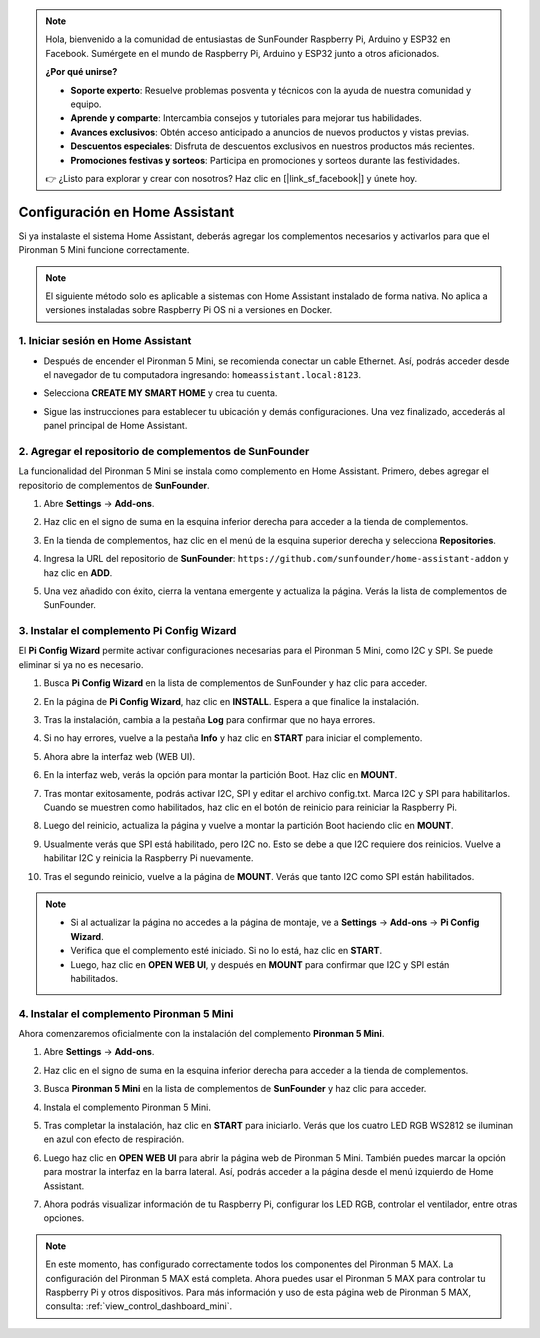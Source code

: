 .. note::

    Hola, bienvenido a la comunidad de entusiastas de SunFounder Raspberry Pi, Arduino y ESP32 en Facebook. Sumérgete en el mundo de Raspberry Pi, Arduino y ESP32 junto a otros aficionados.

    **¿Por qué unirse?**

    - **Soporte experto**: Resuelve problemas posventa y técnicos con la ayuda de nuestra comunidad y equipo.
    - **Aprende y comparte**: Intercambia consejos y tutoriales para mejorar tus habilidades.
    - **Avances exclusivos**: Obtén acceso anticipado a anuncios de nuevos productos y vistas previas.
    - **Descuentos especiales**: Disfruta de descuentos exclusivos en nuestros productos más recientes.
    - **Promociones festivas y sorteos**: Participa en promociones y sorteos durante las festividades.

    👉 ¿Listo para explorar y crear con nosotros? Haz clic en [|link_sf_facebook|] y únete hoy.

Configuración en Home Assistant
============================================

Si ya instalaste el sistema Home Assistant, deberás agregar los complementos necesarios y activarlos para que el Pironman 5 Mini funcione correctamente.

.. note::

    El siguiente método solo es aplicable a sistemas con Home Assistant instalado de forma nativa. No aplica a versiones instaladas sobre Raspberry Pi OS ni a versiones en Docker.

1. Iniciar sesión en Home Assistant
--------------------------------------------

* Después de encender el Pironman 5 Mini, se recomienda conectar un cable Ethernet. Así, podrás acceder desde el navegador de tu computadora ingresando: ``homeassistant.local:8123``.

  .. image:: img/home_login.png
   :width: 90%


* Selecciona **CREATE MY SMART HOME** y crea tu cuenta.

  .. image:: img/home_account.png
   :width: 90%

* Sigue las instrucciones para establecer tu ubicación y demás configuraciones. Una vez finalizado, accederás al panel principal de Home Assistant.

  .. image:: img/home_dashboard.png
   :width: 90%


2. Agregar el repositorio de complementos de SunFounder
------------------------------------------------------------

La funcionalidad del Pironman 5 Mini se instala como complemento en Home Assistant. Primero, debes agregar el repositorio de complementos de **SunFounder**.

#. Abre **Settings** -> **Add-ons**.

   .. image:: img/home_setting_addon.png
      :width: 90%

#. Haz clic en el signo de suma en la esquina inferior derecha para acceder a la tienda de complementos.

   .. image:: img/home_addon.png
      :width: 90%

#. En la tienda de complementos, haz clic en el menú de la esquina superior derecha y selecciona **Repositories**.

   .. image:: img/home_add_res.png
      :width: 90%

#. Ingresa la URL del repositorio de **SunFounder**: ``https://github.com/sunfounder/home-assistant-addon`` y haz clic en **ADD**.

   .. image:: img/home_res_add.png
      :width: 90%

#. Una vez añadido con éxito, cierra la ventana emergente y actualiza la página. Verás la lista de complementos de SunFounder.

   .. image:: img/home_addon_list.png
         :width: 90%

3. Instalar el complemento **Pi Config Wizard**
------------------------------------------------------

El **Pi Config Wizard** permite activar configuraciones necesarias para el Pironman 5 Mini, como I2C y SPI. Se puede eliminar si ya no es necesario.

#. Busca **Pi Config Wizard** en la lista de complementos de SunFounder y haz clic para acceder.

   .. image:: img/home_pi_config.png
      :width: 90%

#. En la página de **Pi Config Wizard**, haz clic en **INSTALL**. Espera a que finalice la instalación.

   .. image:: img/home_config_install.png
      :width: 90%

#. Tras la instalación, cambia a la pestaña **Log** para confirmar que no haya errores.

   .. image:: img/home_log.png
      :width: 90%

#. Si no hay errores, vuelve a la pestaña **Info** y haz clic en **START** para iniciar el complemento.

   .. image:: img/home_start.png
      :width: 90%

#. Ahora abre la interfaz web (WEB UI).

   .. image:: img/home_open_web_ui.png
      :width: 90%

#. En la interfaz web, verás la opción para montar la partición Boot. Haz clic en **MOUNT**.

   .. image:: img/home_mount_boot.png
      :width: 90%

#. Tras montar exitosamente, podrás activar I2C, SPI y editar el archivo config.txt. Marca I2C y SPI para habilitarlos. Cuando se muestren como habilitados, haz clic en el botón de reinicio para reiniciar la Raspberry Pi.

   .. image:: img/home_i2c_spi.png
      :width: 90%

#. Luego del reinicio, actualiza la página y vuelve a montar la partición Boot haciendo clic en **MOUNT**.

   .. image:: img/home_mount_boot.png
      :width: 90%

#. Usualmente verás que SPI está habilitado, pero I2C no. Esto se debe a que I2C requiere dos reinicios. Vuelve a habilitar I2C y reinicia la Raspberry Pi nuevamente.

   .. image:: img/home_enable_i2c.png
      :width: 90%

#. Tras el segundo reinicio, vuelve a la página de **MOUNT**. Verás que tanto I2C como SPI están habilitados.

   .. image:: img/home_i2c_spi_enable.png
      :width: 90%

.. note::

    * Si al actualizar la página no accedes a la página de montaje, ve a **Settings** -> **Add-ons** -> **Pi Config Wizard**.
    * Verifica que el complemento esté iniciado. Si no lo está, haz clic en **START**.
    * Luego, haz clic en **OPEN WEB UI**, y después en **MOUNT** para confirmar que I2C y SPI están habilitados.





4. Instalar el complemento **Pironman 5 Mini**
----------------------------------------------------

Ahora comenzaremos oficialmente con la instalación del complemento **Pironman 5 Mini**.

#. Abre **Settings** -> **Add-ons**.

   .. image:: img/home_setting_addon.png
      :width: 90%

#. Haz clic en el signo de suma en la esquina inferior derecha para acceder a la tienda de complementos.

   .. image:: img/home_addon.png
      :width: 90%

#. Busca **Pironman 5 Mini** en la lista de complementos de **SunFounder** y haz clic para acceder.

   .. image:: img/home_pironman5_mini_addon.png
      :width: 90%

#. Instala el complemento Pironman 5 Mini.

   .. image:: img/home_pironman5_mini_addon_install.png
      :width: 90%

#. Tras completar la instalación, haz clic en **START** para iniciarlo. Verás que los cuatro LED RGB WS2812 se iluminan en azul con efecto de respiración.

   .. image:: img/home_pironman5_mini_addon_start.png
      :width: 90%

#. Luego haz clic en **OPEN WEB UI** para abrir la página web de Pironman 5 Mini. También puedes marcar la opción para mostrar la interfaz en la barra lateral. Así, podrás acceder a la página desde el menú izquierdo de Home Assistant.

   .. image:: img/home_pironman5_mini_webui.png
      :width: 90%

#. Ahora podrás visualizar información de tu Raspberry Pi, configurar los LED RGB, controlar el ventilador, entre otras opciones.

   .. image:: img/home_web.png
      :width: 90%

.. note::

   En este momento, has configurado correctamente todos los componentes del Pironman 5 MAX.  
   La configuración del Pironman 5 MAX está completa.  
   Ahora puedes usar el Pironman 5 MAX para controlar tu Raspberry Pi y otros dispositivos.  
   Para más información y uso de esta página web de Pironman 5 MAX, consulta: :ref:`view_control_dashboard_mini`.
